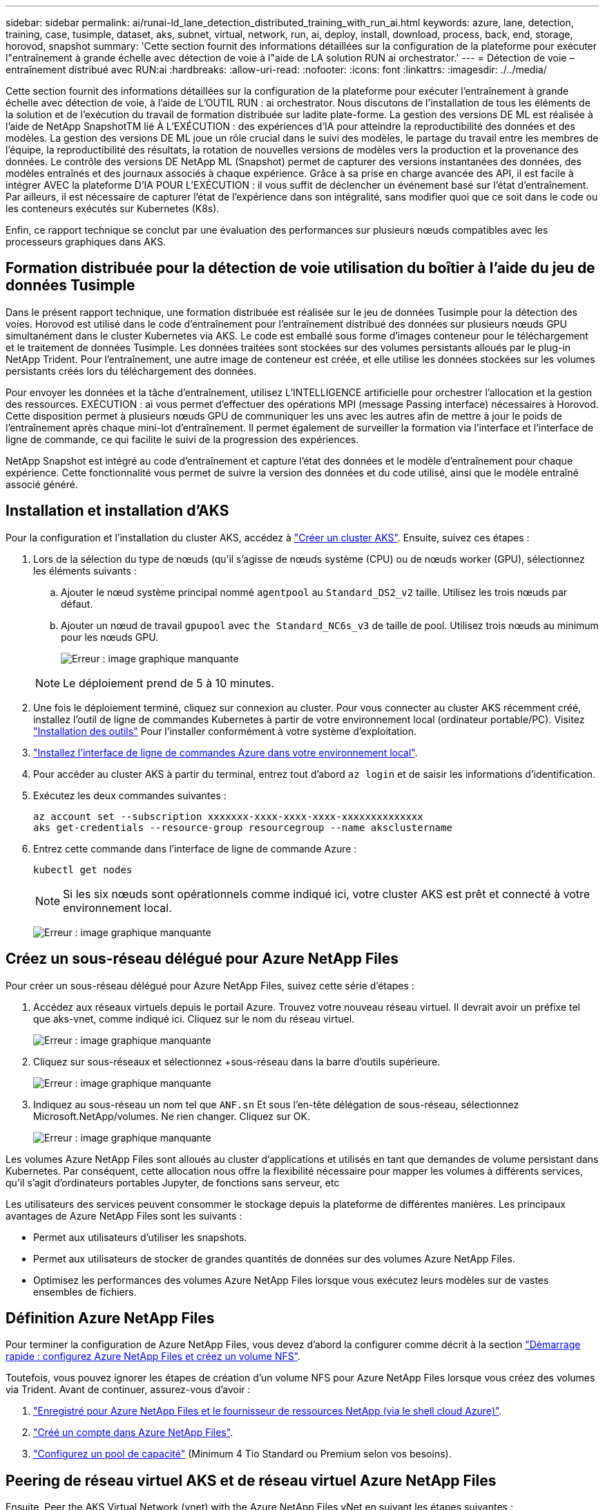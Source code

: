 ---
sidebar: sidebar 
permalink: ai/runai-ld_lane_detection_distributed_training_with_run_ai.html 
keywords: azure, lane, detection, training, case, tusimple, dataset, aks, subnet, virtual, network, run, ai, deploy, install, download, process, back, end, storage, horovod, snapshot 
summary: 'Cette section fournit des informations détaillées sur la configuration de la plateforme pour exécuter l"entraînement à grande échelle avec détection de voie à l"aide de LA solution RUN ai orchestrator.' 
---
= Détection de voie – entraînement distribué avec RUN:ai
:hardbreaks:
:allow-uri-read: 
:nofooter: 
:icons: font
:linkattrs: 
:imagesdir: ./../media/


Cette section fournit des informations détaillées sur la configuration de la plateforme pour exécuter l'entraînement à grande échelle avec détection de voie, à l'aide de L'OUTIL RUN : ai orchestrator. Nous discutons de l'installation de tous les éléments de la solution et de l'exécution du travail de formation distribuée sur ladite plate-forme. La gestion des versions DE ML est réalisée à l'aide de NetApp SnapshotTM lié À L'EXÉCUTION : des expériences d'IA pour atteindre la reproductibilité des données et des modèles. La gestion des versions DE ML joue un rôle crucial dans le suivi des modèles, le partage du travail entre les membres de l'équipe, la reproductibilité des résultats, la rotation de nouvelles versions de modèles vers la production et la provenance des données. Le contrôle des versions DE NetApp ML (Snapshot) permet de capturer des versions instantanées des données, des modèles entraînés et des journaux associés à chaque expérience. Grâce à sa prise en charge avancée des API, il est facile à intégrer AVEC la plateforme D'IA POUR L'EXÉCUTION : il vous suffit de déclencher un événement basé sur l'état d'entraînement. Par ailleurs, il est nécessaire de capturer l'état de l'expérience dans son intégralité, sans modifier quoi que ce soit dans le code ou les conteneurs exécutés sur Kubernetes (K8s).

Enfin, ce rapport technique se conclut par une évaluation des performances sur plusieurs nœuds compatibles avec les processeurs graphiques dans AKS.



== Formation distribuée pour la détection de voie utilisation du boîtier à l'aide du jeu de données Tusimple

Dans le présent rapport technique, une formation distribuée est réalisée sur le jeu de données Tusimple pour la détection des voies. Horovod est utilisé dans le code d'entraînement pour l'entraînement distribué des données sur plusieurs nœuds GPU simultanément dans le cluster Kubernetes via AKS. Le code est emballé sous forme d'images conteneur pour le téléchargement et le traitement de données Tusimple. Les données traitées sont stockées sur des volumes persistants alloués par le plug-in NetApp Trident. Pour l'entraînement, une autre image de conteneur est créée, et elle utilise les données stockées sur les volumes persistants créés lors du téléchargement des données.

Pour envoyer les données et la tâche d'entraînement, utilisez L'INTELLIGENCE artificielle pour orchestrer l'allocation et la gestion des ressources. EXÉCUTION : ai vous permet d'effectuer des opérations MPI (message Passing interface) nécessaires à Horovod. Cette disposition permet à plusieurs nœuds GPU de communiquer les uns avec les autres afin de mettre à jour le poids de l'entraînement après chaque mini-lot d'entraînement. Il permet également de surveiller la formation via l'interface et l'interface de ligne de commande, ce qui facilite le suivi de la progression des expériences.

NetApp Snapshot est intégré au code d'entraînement et capture l'état des données et le modèle d'entraînement pour chaque expérience. Cette fonctionnalité vous permet de suivre la version des données et du code utilisé, ainsi que le modèle entraîné associé généré.



== Installation et installation d'AKS

Pour la configuration et l'installation du cluster AKS, accédez à https://docs.microsoft.com/azure/aks/kubernetes-walkthrough-portal["Créer un cluster AKS"^]. Ensuite, suivez ces étapes :

. Lors de la sélection du type de nœuds (qu'il s'agisse de nœuds système (CPU) ou de nœuds worker (GPU), sélectionnez les éléments suivants :
+
.. Ajouter le nœud système principal nommé `agentpool` au `Standard_DS2_v2` taille. Utilisez les trois nœuds par défaut.
.. Ajouter un nœud de travail `gpupool` avec `the Standard_NC6s_v3` de taille de pool. Utilisez trois nœuds au minimum pour les nœuds GPU.
+
image:runai-ld_image3.png["Erreur : image graphique manquante"]

+

NOTE: Le déploiement prend de 5 à 10 minutes.



. Une fois le déploiement terminé, cliquez sur connexion au cluster. Pour vous connecter au cluster AKS récemment créé, installez l'outil de ligne de commandes Kubernetes à partir de votre environnement local (ordinateur portable/PC). Visitez https://kubernetes.io/docs/tasks/tools/install-kubectl/["Installation des outils"^] Pour l'installer conformément à votre système d'exploitation.
. https://docs.microsoft.com/cli/azure/install-azure-cli["Installez l'interface de ligne de commandes Azure dans votre environnement local"^].
. Pour accéder au cluster AKS à partir du terminal, entrez tout d'abord `az login` et de saisir les informations d'identification.
. Exécutez les deux commandes suivantes :
+
....
az account set --subscription xxxxxxx-xxxx-xxxx-xxxx-xxxxxxxxxxxxxx
aks get-credentials --resource-group resourcegroup --name aksclustername
....
. Entrez cette commande dans l'interface de ligne de commande Azure :
+
....
kubectl get nodes
....
+

NOTE: Si les six nœuds sont opérationnels comme indiqué ici, votre cluster AKS est prêt et connecté à votre environnement local.

+
image:runai-ld_image4.png["Erreur : image graphique manquante"]





== Créez un sous-réseau délégué pour Azure NetApp Files

Pour créer un sous-réseau délégué pour Azure NetApp Files, suivez cette série d'étapes :

. Accédez aux réseaux virtuels depuis le portail Azure. Trouvez votre nouveau réseau virtuel. Il devrait avoir un préfixe tel que aks-vnet, comme indiqué ici. Cliquez sur le nom du réseau virtuel.
+
image:runai-ld_image5.png["Erreur : image graphique manquante"]

. Cliquez sur sous-réseaux et sélectionnez +sous-réseau dans la barre d'outils supérieure.
+
image:runai-ld_image6.png["Erreur : image graphique manquante"]

. Indiquez au sous-réseau un nom tel que `ANF.sn` Et sous l'en-tête délégation de sous-réseau, sélectionnez Microsoft.NetApp/volumes. Ne rien changer. Cliquez sur OK.
+
image:runai-ld_image7.png["Erreur : image graphique manquante"]



Les volumes Azure NetApp Files sont alloués au cluster d'applications et utilisés en tant que demandes de volume persistant dans Kubernetes. Par conséquent, cette allocation nous offre la flexibilité nécessaire pour mapper les volumes à différents services, qu'il s'agit d'ordinateurs portables Jupyter, de fonctions sans serveur, etc

Les utilisateurs des services peuvent consommer le stockage depuis la plateforme de différentes manières. Les principaux avantages de Azure NetApp Files sont les suivants :

* Permet aux utilisateurs d'utiliser les snapshots.
* Permet aux utilisateurs de stocker de grandes quantités de données sur des volumes Azure NetApp Files.
* Optimisez les performances des volumes Azure NetApp Files lorsque vous exécutez leurs modèles sur de vastes ensembles de fichiers.




== Définition Azure NetApp Files

Pour terminer la configuration de Azure NetApp Files, vous devez d'abord la configurer comme décrit à la section https://docs.microsoft.com/azure/azure-netapp-files/azure-netapp-files-quickstart-set-up-account-create-volumes["Démarrage rapide : configurez Azure NetApp Files et créez un volume NFS"^].

Toutefois, vous pouvez ignorer les étapes de création d'un volume NFS pour Azure NetApp Files lorsque vous créez des volumes via Trident. Avant de continuer, assurez-vous d'avoir :

. https://docs.microsoft.com/azure/azure-netapp-files/azure-netapp-files-register["Enregistré pour Azure NetApp Files et le fournisseur de ressources NetApp (via le shell cloud Azure)"^].
. https://docs.microsoft.com/azure/azure-netapp-files/azure-netapp-files-create-netapp-account["Créé un compte dans Azure NetApp Files"^].
. https://docs.microsoft.com/en-us/azure/azure-netapp-files/azure-netapp-files-set-up-capacity-pool["Configurez un pool de capacité"^] (Minimum 4 Tio Standard ou Premium selon vos besoins).




== Peering de réseau virtuel AKS et de réseau virtuel Azure NetApp Files

Ensuite, Peer the AKS Virtual Network (vnet) with the Azure NetApp Files vNet en suivant les étapes suivantes :

. Dans la zone de recherche située en haut du portail Azure, saisissez les réseaux virtuels.
. Cliquez sur VNet aks- vnet-name, puis entrez Peerings dans le champ de recherche.
. Cliquez sur +Add et entrez les informations fournies dans le tableau ci-dessous :
+
|===
| Champ | Valeur ou description 


| Nom de la liaison de peering | aks-vnet-name_to_anf 


| ID d'abonnement | Abonnement au réseau VNet Azure NetApp Files auquel vous vous trouvez 


| Partenaire de peering vnet | Azure NetApp Files vnet 
|===
+

NOTE: Laissez toutes les sections non astérisque par défaut

. Cliquez SUR AJOUTER ou sur OK pour ajouter le peering au réseau virtuel.


Pour plus d'informations, rendez-vous sur https://docs.microsoft.com/azure/virtual-network/tutorial-connect-virtual-networks-portal["Créez, modifiez ou supprimez un peering de réseau virtuel"^].



== Trident

Trident est un projet open source piloté par NetApp, conçu pour répondre aux demandes de stockage persistant des applications conteneurisées. Trident a été implémenté en tant que contrôleur de provisionnement externe. Fonctionnant comme un pod autonome, il contrôle les volumes et automatise entièrement le provisionnement.

NetApp Trident facilite l'intégration avec K8s en créant et en connectant des volumes persistants pour le stockage des datasets d'entraînement et des modèles entraînés. Grâce à cette fonctionnalité, les data Scientists et les ingénieurs de données peuvent utiliser K8s en toute simplicité, sans avoir à gérer et à stocker manuellement les datasets. Avec Trident, les data Scientists n'ont plus besoin d'apprendre à gérer de nouvelles plateformes de données, puisqu'il intègre les tâches liées à la gestion des données via l'intégration d'API logiques.



=== Installation de Trident

Pour installer le logiciel Trident, procédez comme suit :

. https://helm.sh/docs/intro/install/["Installez tout d'abord le gouvernail"^].
. Téléchargez et extrayez le programme d'installation de Trident 21.01.1.
+
....
wget https://github.com/NetApp/trident/releases/download/v21.01.1/trident-installer-21.01.1.tar.gz
tar -xf trident-installer-21.01.1.tar.gz
....
. Définissez le répertoire sur `trident-installer`.
+
....
cd trident-installer
....
. Copier `tridentctl` dans un répertoire de votre système `$PATH.`
+
....
cp ./tridentctl /usr/local/bin
....
. Installation de Trident sur le cluster K8s avec Helm :
+
.. Changez le répertoire en répertoire Helm.
+
....
cd helm
....
.. Installation de Trident.
+
....
helm install trident trident-operator-21.01.1.tgz --namespace trident --create-namespace
....
.. Vérifiez l'état des modules Trident de la façon habituelle de K8s :
+
....
kubectl -n trident get pods
....
.. Si tous les modules sont opérationnels, Trident est installé et vous pouvez passer à l'étape supérieure.






== Configurer le back-end et la classe de stockage Azure NetApp Files

Pour configurer la back-end et la classe de stockage Azure NetApp Files, procédez comme suit :

. Revenir au répertoire de base.
+
....
cd ~
....
. Cloner le https://github.com/dedmari/lane-detection-SCNN-horovod.git["référentiel de projet"^] `lane-detection-SCNN-horovod`.
. Accédez au `trident-config` répertoire.
+
....
cd ./lane-detection-SCNN-horovod/trident-config
....
. Créez un principe de service Azure (le principe du service est celui de la façon dont Trident communique avec Azure pour accéder à vos ressources Azure NetApp Files).
+
....
az ad sp create-for-rbac --name
....
+
Le résultat de la commande doit ressembler à l'exemple suivant :

+
....
{
  "appId": "xxxxx-xxxx-xxxx-xxxx-xxxxxxxxxxxx",
   "displayName": "netapptrident",
    "name": "http://netapptrident",
    "password": "xxxxxxxxxxxxxxx.xxxxxxxxxxxxxx",
    "tenant": "xxxxxxxx-xxxx-xxxx-xxxx-xxxxxxxxxxx"
 }
....
. Création de Trident `backend json` fichier.
. À l'aide de votre éditeur de texte préféré, renseignez les champs suivants du tableau ci-dessous à l'intérieur du `anf-backend.json` fichier.
+
|===
| Champ | Valeur 


| ID d'abonnement | Votre ID d'abonnement Azure 


| ID de tenantID | Votre ID de locataire Azure (à partir de la sortie d'az ad sp à l'étape précédente) 


| ID client | Votre AppID (à partir de la sortie d'az ad sp à l'étape précédente) 


| ClientSecret | Votre mot de passe (à partir de la sortie d'az ad sp à l'étape précédente) 
|===
+
Le fichier doit ressembler à l'exemple suivant :

+
....
{
    "version": 1,
    "storageDriverName": "azure-netapp-files",
    "subscriptionID": "fakec765-4774-fake-ae98-a721add4fake",
    "tenantID": "fakef836-edc1-fake-bff9-b2d865eefake",
    "clientID": "fake0f63-bf8e-fake-8076-8de91e57fake",
    "clientSecret": "SECRET",
    "location": "westeurope",
    "serviceLevel": "Standard",
    "virtualNetwork": "anf-vnet",
    "subnet": "default",
    "nfsMountOptions": "vers=3,proto=tcp",
    "limitVolumeSize": "500Gi",
    "defaults": {
    "exportRule": "0.0.0.0/0",
    "size": "200Gi"
}
....
. Demandez à Trident de créer le back-end Azure NetApp Files dans le `trident` espace de noms, utilisation `anf-backend.json` comme le fichier de configuration :
+
....
tridentctl create backend -f anf-backend.json -n trident
....
. Créer la classe de stockage :
+
.. Les utilisateurs de K8 peuvent provisionner des volumes à l'aide des ESV qui spécifient une classe de stockage par nom. Demandez à K8s de créer une classe de stockage `azurenetappfiles` Cela fera référence au back-end Azure NetApp Files créé à l'étape précédente en utilisant les éléments suivants :
+
....
kubectl create -f anf-storage-class.yaml
....
.. Vérifiez que la classe de stockage est créée à l'aide de la commande suivante :
+
....
kubectl get sc azurenetappfiles
....
+
Le résultat de la commande doit ressembler à l'exemple suivant :

+
image:runai-ld_image8.png["Erreur : image graphique manquante"]







== Déploiement et configuration des composants de snapshot de volume sur AKS

Si votre cluster n'est pas préinstallé avec les composants de snapshot de volume appropriés, vous pouvez installer ces composants manuellement en exécutant les étapes suivantes :


NOTE: AKS 1.18.14 n'a pas de contrôleur Snapshot préinstallé.

. Installez les CRD bêta de Snapshot à l'aide des commandes suivantes :
+
....
kubectl create -f https://raw.githubusercontent.com/kubernetes-csi/external-snapshotter/release-3.0/client/config/crd/snapshot.storage.k8s.io_volumesnapshotclasses.yaml
kubectl create -f https://raw.githubusercontent.com/kubernetes-csi/external-snapshotter/release-3.0/client/config/crd/snapshot.storage.k8s.io_volumesnapshotcontents.yaml
kubectl create -f https://raw.githubusercontent.com/kubernetes-csi/external-snapshotter/release-3.0/client/config/crd/snapshot.storage.k8s.io_volumesnapshots.yaml
....
. Installez le contrôleur Snapshot à l'aide des documents suivants de GitHub :
+
....
kubectl apply -f https://raw.githubusercontent.com/kubernetes-csi/external-snapshotter/release-3.0/deploy/kubernetes/snapshot-controller/rbac-snapshot-controller.yaml
kubectl apply -f https://raw.githubusercontent.com/kubernetes-csi/external-snapshotter/release-3.0/deploy/kubernetes/snapshot-controller/setup-snapshot-controller.yaml
....
. Configuration de K8s `volumesnapshotclass`: Avant de créer un snapshot de volume, a https://netapp-trident.readthedocs.io/en/stable-v20.01/kubernetes/concepts/objects.html["classe de snapshot de volume"^] doit être configuré. Créez une classe de snapshot de volumes pour Azure NetApp Files et utilisez-la pour gérer les versions DE MACHINE LEARNING avec la technologie NetApp Snapshot. Création `volumesnapshotclass netapp-csi-snapclass` et définissez-le sur `volumesnapshotclass `par défaut tels que :
+
....
kubectl create -f netapp-volume-snapshot-class.yaml
....
+
Le résultat de la commande doit ressembler à l'exemple suivant :

+
image:runai-ld_image9.png["Erreur : image graphique manquante"]

. Vérifier que la classe de copie Snapshot du volume a été créée à l'aide de la commande suivante :
+
....
kubectl get volumesnapshotclass
....
+
Le résultat de la commande doit ressembler à l'exemple suivant :

+
image:runai-ld_image10.png["Erreur : image graphique manquante"]





== EXÉCUTEZ :installation d'ai

Pour installer RUN:ai, procédez comme suit :

. https://docs.run.ai/Administrator/Cluster-Setup/cluster-install/["Installez le cluster RUN:ai sur AKS"^].
. Accédez à app.runai.ai, cliquez sur Créer un nouveau projet et nommez-le détection de voie. Un namespace est créé sur un cluster K8s à partir de `runai`- suivi du nom du projet. Dans ce cas, l'espace de noms créé serait runai-Lane-détection.
+
image:runai-ld_image11.png["Erreur : image graphique manquante"]

. https://docs.run.ai/Administrator/Cluster-Setup/cluster-install/["INSTALLER RUN:AI CLI"^].
. Sur votre terminal, définissez la détection de voie comme EXÉCUTION par défaut : projet ai à l'aide de la commande suivante :
+
....
`runai config project lane-detection`
....
+
Le résultat de la commande doit ressembler à l'exemple suivant :

+
image:runai-ld_image12.png["Erreur : image graphique manquante"]

. Créer ClusterRole et ClusterRoleBinding pour l'espace de noms du projet (par exemple, `lane-detection)` donc le compte de service par défaut appartenant à `runai-lane-detection` l'espace de noms est autorisé à effectuer `volumesnapshot` opérations durant l'exécution du travail :
+
.. Indiquez les espaces de noms pour vérifier cela `runai-lane-detection` existe à l'aide de cette commande :
+
....
kubectl get namespaces
....
+
La sortie doit apparaître comme dans l'exemple suivant :

+
image:runai-ld_image13.png["Erreur : image graphique manquante"]



. Créer ClusterRole `netappsnapshot` Et ClusterRoleBinding `netappsnapshot` à l'aide des commandes suivantes :
+
....
`kubectl create -f runai-project-snap-role.yaml`
`kubectl create -f runai-project-snap-role-binding.yaml`
....




== Téléchargez et traitez le jeu de données Tusimple AS RUN:ai

Le processus de téléchargement et de traitement de TuDataset simple en TANT QU'EXÉCUTION : travail ai est facultatif. Elle comprend les étapes suivantes :

. Créez et poussez l'image docker ou omettez cette étape si vous souhaitez utiliser une image docker existante (par exemple, `muneer7589/download-tusimple:1.0)`
+
.. Basculer vers le home Directory :
+
....
cd ~
....
.. Accédez au répertoire des données du projet `lane-detection-SCNN-horovod`:
+
....
cd ./lane-detection-SCNN-horovod/data
....
.. Modifier `build_image.sh` script shell et remplacez le référentiel docker par le vôtre. Par exemple, remplacer `muneer7589` avec le nom de votre référentiel docker. Vous pouvez également modifier le nom et LA BALISE de l'image docker (par exemple, `download-tusimple` et `1.0`) :
+
image:runai-ld_image14.png["Erreur : image graphique manquante"]

.. Exécutez le script pour créer l'image docker et l'envoyer dans le référentiel docker à l'aide des commandes suivantes :
+
....
chmod +x build_image.sh
./build_image.sh
....


. Soumettez la tâche RUN : ai pour télécharger, extraire, pré-traiter et stocker le jeu de données Tusimple Lane Detection dans un `pvc`, Qui est créé de manière dynamique par NetApp Trident :
+
.. Utiliser les commandes suivantes pour envoyer l'EXÉCUTION du travail ai :
+
....
runai submit
--name download-tusimple-data
--pvc azurenetappfiles:100Gi:/mnt
--image muneer7589/download-tusimple:1.0
....
.. Saisissez les informations du tableau ci-dessous pour soumettre le travail RUN:ai :
+
|===
| Champ | Valeur ou description 


| -nom | Nom du travail 


| -pvc | PVC du format [StorageClassName]:Size:ContainerMountPath dans la soumission de tâche ci-dessus, vous créez un PVC basé sur la demande à l'aide de Trident avec la classe de stockage azurenetappfiles. La capacité de volume persistant est ici de 100Gi et elle est montée sur le chemin /mnt. 


| -image | Image Docker à utiliser lors de la création du conteneur pour cette tâche 
|===
+
Le résultat de la commande doit ressembler à l'exemple suivant :

+
image:runai-ld_image15.png["Erreur : image graphique manquante"]

.. Répertorier les travaux RUN:ai soumis.
+
....
runai list jobs
....
+
image:runai-ld_image16.png["Erreur : image graphique manquante"]

.. Vérifiez les journaux des travaux soumis.
+
....
runai logs download-tusimple-data -t 10
....
+
image:runai-ld_image17.png["Erreur : image graphique manquante"]

.. Énumérez le `pvc` créé. Utilisez-le `pvc` commande pour la formation à l'étape suivante.
+
....
kubectl get pvc | grep download-tusimple-data
....
+
Le résultat de la commande doit ressembler à l'exemple suivant :

+
image:runai-ld_image18.png["Erreur : image graphique manquante"]

.. Vérifiez le travail EN COURS D'EXÉCUTION : ai UI (ou `app.run.ai`).
+
image:runai-ld_image19.png["Erreur : image graphique manquante"]







== Effectuer une formation sur la détection de voie distribuée à l'aide de Horovod

La formation sur la détection de voie distribuée à l'aide de Horovod est un processus facultatif. Notez toutefois que voici les étapes impliquées :

. Créez et poussez l'image docker ou ignorez cette étape pour utiliser l'image docker existante (par exemple, `muneer7589/dist-lane-detection:3.1):`
+
.. Basculez vers le répertoire de base.
+
....
cd ~
....
.. Accédez au répertoire du projet `lane-detection-SCNN-horovod.`
+
....
cd ./lane-detection-SCNN-horovod
....
.. Modifiez le `build_image.sh` script shell et remplacez le référentiel docker par le vôtre (par exemple, remplacez-le `muneer7589` avec le nom de votre référentiel docker). Vous pouvez également modifier le nom et LA BALISE de l'image docker (`dist-lane-detection` et `3.1, for example)`.
+
image:runai-ld_image20.png["Erreur : image graphique manquante"]

.. Exécutez le script pour créer l'image docker et l'envoyer dans le référentiel docker.
+
....
chmod +x build_image.sh
./build_image.sh
....


. Soumettre le COURSE : travail d'IA pour la formation distribuée (MPI) :
+
.. Utilisation de l'option Submit of RUN : l'IA pour la création automatique de volume persistant à l'étape précédente (pour le téléchargement des données) vous permet uniquement d'avoir un accès RWO, qui permet non à plusieurs pods ou nœuds d'accéder au même volume persistant pour l'entraînement distribué. Mettez à jour le mode d'accès sur ReadWriteMany et utilisez le patch Kubernetes pour le faire.
.. Commencez par obtenir le nom du volume de la demande de volume persistant en exécutant la commande suivante :
+
....
kubectl get pvc | grep download-tusimple-data
....
+
image:runai-ld_image21.png["Erreur : image graphique manquante"]

.. Corriger le volume et mettre à jour le mode d'accès à ReadWriteMany (remplacer le nom du volume par le vôtre dans la commande suivante) :
+
....
kubectl patch pv pvc-bb03b74d-2c17-40c4-a445-79f3de8d16d5 -p '{"spec":{"accessModes":["ReadWriteMany"]}}'
....
.. Soumettre le STAGE : ai MPI pour l'exécution du travail de formation répartie en utilisant les informations du tableau ci-dessous :
+
....
runai submit-mpi
--name dist-lane-detection-training
--large-shm
--processes=3
--gpu 1
--pvc pvc-download-tusimple-data-0:/mnt
--image muneer7589/dist-lane-detection:3.1
-e USE_WORKERS="true"
-e NUM_WORKERS=4
-e BATCH_SIZE=33
-e USE_VAL="false"
-e VAL_BATCH_SIZE=99
-e ENABLE_SNAPSHOT="true"
-e PVC_NAME="pvc-download-tusimple-data-0"
....
+
|===
| Champ | Valeur ou description 


| nom | Nom du travail de formation distribué 


| grand shm | Montage d'un périphérique grand /dev/shm il s'agit d'un système de fichiers partagé monté sur la RAM et fournit suffisamment de mémoire partagée pour que plusieurs collaborateurs du processeur puissent traiter et charger des lots dans la RAM du CPU. 


| processus | Nombre de processus de formation distribués 


| gpu | Nombre de GPU/processus à allouer pour le travail, trois processus utilisateur sont nécessaires (--processus=3), chacun étant alloué avec un seul GPU (--gpu 1). 


| pvc | Utilisez le volume persistant existant (pvc-download-tusimple-data-0) créé par le travail précédent (download-tusimple-data) et monté sur le chemin /mnt 


| image | Image Docker à utiliser lors de la création du conteneur pour cette tâche 


2+| Définissez les variables d'environnement à définir dans le conteneur 


| EMPLOYÉS_UTILISÉS | Le fait de définir l'argument sur true active le chargement de données multi-processus 


| NOMBRE_D'EMPLOYÉS | Nombre de processus de travail du chargeur de données 


| TAILLE_LOT | Taille des lots d'entraînement 


| USE_VAL | Le fait de définir l'argument sur vrai permet la validation 


| VAL_BATCH_SIZE | Taille du lot de validation 


| ACTIVER_SNAPSHOT | La définition de l'argument sur true permet de prendre des données et des snapshots de modèles entraînés à des fins de gestion des versions DU ML 


| NOM_PVC | Nom de la demande de volume persistant pour créer un snapshot de. Dans la soumission des travaux ci-dessus, vous prenez un snapshot de pvc-download-tsimple-Data-0, composé d'un dataset et de modèles entraînés 
|===
+
Le résultat de la commande doit ressembler à l'exemple suivant :

+
image:runai-ld_image22.png["Erreur : image graphique manquante"]

.. Répertorier le travail soumis.
+
....
runai list jobs
....
+
image:runai-ld_image23.png["Erreur : image graphique manquante"]

.. Journaux des travaux soumis :
+
....
runai logs dist-lane-detection-training
....
+
image:runai-ld_image24.png["Erreur : image graphique manquante"]

.. Consulter la tâche d'entraînement EXÉCUTÉE : GUI d'IA (ou app.runai.ai): SESSIONS : tableau de bord d'IA, comme le montre les figures ci-dessous). La première figure présente trois processeurs graphiques alloués à la tâche d'entraînement distribuée sur trois nœuds sur AKS, puis la seconde SESSION :ai Jobs :
+
image:runai-ld_image25.png["Erreur : image graphique manquante"]

+
image:runai-ld_image26.png["Erreur : image graphique manquante"]

.. Une fois l'entraînement terminé, vérifiez la copie NetApp Snapshot créée et associée à L'EXÉCUTION du travail : IA.
+
....
runai logs dist-lane-detection-training --tail 1
....
+
image:runai-ld_image27.png["Erreur : image graphique manquante"]

+
....
kubectl get volumesnapshots | grep download-tusimple-data-0
....






== Restaurez les données à partir de la copie NetApp Snapshot

Pour restaurer les données à partir de la copie NetApp Snapshot, effectuez la procédure suivante :

. Basculez vers le répertoire de base.
+
....
cd ~
....
. Accédez au répertoire du projet `lane-detection-SCNN-horovod`.
+
....
cd ./lane-detection-SCNN-horovod
....
. Modifier `restore-snaphot-pvc.yaml` et mettre à jour `dataSource` `name` Champ de la copie Snapshot à partir duquel vous souhaitez restaurer les données. Vous pouvez également modifier le nom du volume persistant dans lequel les données seront restaurées, dans cet exemple son `restored-tusimple`.
+
image:runai-ld_image29.png["Erreur : image graphique manquante"]

. Créez un nouveau PVC à l'aide de `restore-snapshot-pvc.yaml`.
+
....
kubectl create -f restore-snapshot-pvc.yaml
....
+
Le résultat de la commande doit ressembler à l'exemple suivant :

+
image:runai-ld_image30.png["Erreur : image graphique manquante"]

. Si vous souhaitez utiliser les données restaurées pour l'entraînement, la candidature reste la même qu'auparavant. Remplacez uniquement la `PVC_NAME` avec le restauré `PVC_NAME` lors de la soumission du travail de formation, comme l'indique les commandes suivantes :
+
....
runai submit-mpi
--name dist-lane-detection-training
--large-shm
--processes=3
--gpu 1
--pvc restored-tusimple:/mnt
--image muneer7589/dist-lane-detection:3.1
-e USE_WORKERS="true"
-e NUM_WORKERS=4
-e BATCH_SIZE=33
-e USE_VAL="false"
-e VAL_BATCH_SIZE=99
-e ENABLE_SNAPSHOT="true"
-e PVC_NAME="restored-tusimple"
....




== Évaluation des performances

Pour montrer l'évolutivité linéaire de la solution, des tests de performance ont été réalisés dans deux scénarios : un GPU et trois GPU. L'allocation du GPU, l'utilisation du GPU et de la mémoire, différents metrics à un ou trois nœuds ont été capturés lors de l'entraînement sur le dataset de détection Tulane simple. Les données sont multiplié par cinq dans le seul but d'analyser l'utilisation des ressources au cours des processus d'entraînement.

La solution permet de commencer avec un petit dataset et quelques GPU. Lorsque le volume de données et la demande de GPU augmentent, les clients peuvent faire évoluer horizontalement dynamiquement les téraoctets dans le niveau standard et monter jusqu'au niveau Premium pour obtenir un débit par téraoctet sans déplacer de données. Ce processus est expliqué plus en détail dans la section, link:runai-ld_lane_detection_distributed_training_with_run_ai.html#azure-netapp-files-service-levels["Niveaux de service Azure NetApp Files"].

Le temps de traitement d'un GPU était de 12 heures et 45 minutes. Le temps de traitement sur trois GPU sur trois nœuds était d'environ 4 heures et 30 minutes.

Les chiffres présentés dans la suite de ce document illustrent des exemples de performances et d'évolutivité en fonction des besoins spécifiques de l'entreprise.

La figure ci-dessous illustre l'allocation de 1 GPU et l'utilisation de la mémoire.

image:runai-ld_image31.png["Erreur : image graphique manquante"]

La figure ci-dessous illustre l'utilisation des GPU d'un nœud.

image:runai-ld_image32.png["Erreur : image graphique manquante"]

La figure ci-dessous illustre la taille de la mémoire d'un nœud unique (16 Go).

image:runai-ld_image33.png["Erreur : image graphique manquante"]

La figure ci-dessous illustre le nombre de GPU d'un nœud (1).

image:runai-ld_image34.png["Erreur : image graphique manquante"]

La figure ci-dessous illustre l'allocation de GPU d'un nœud (%).

image:runai-ld_image35.png["Erreur : image graphique manquante"]

La figure ci-dessous illustre trois GPU répartis sur trois nœuds : l'allocation des GPU et la mémoire.

image:runai-ld_image36.png["Erreur : image graphique manquante"]

La figure ci-dessous illustre le taux d'utilisation de trois GPU sur trois nœuds (%).

image:runai-ld_image37.png["Erreur : image graphique manquante"]

La figure ci-dessous illustre l'utilisation de la mémoire de trois nœuds sur trois GPU (%).

image:runai-ld_image38.png["Erreur : image graphique manquante"]



== Niveaux de service Azure NetApp Files

Vous pouvez modifier le niveau de service d'un volume existant en déplaçant ce volume vers un autre pool de capacité qui utilise le https://docs.microsoft.com/azure/azure-netapp-files/azure-netapp-files-service-levels["niveau de service"^] vous voulez le volume. Cette modification de niveau de service existante pour le volume n'exige pas la migration des données. Elle n'affecte pas non plus l'accès au volume.



=== Modification dynamique du niveau de service d'un volume

Pour modifier le niveau de service d'un volume, procédez comme suit :

. Sur la page volumes, cliquez avec le bouton droit de la souris sur le volume dont vous souhaitez modifier le niveau de service. Sélectionnez Modifier le pool.
+
image:runai-ld_image39.png["Erreur : image graphique manquante"]

. Dans la fenêtre change Pool, sélectionnez le pool de capacité vers lequel vous souhaitez déplacer le volume. Cliquez ensuite sur OK.
+
image:runai-ld_image40.png["Erreur : image graphique manquante"]





=== Automatisez les changements de niveau de services

Le changement de niveau de service dynamique est actuellement dans l'aperçu public, mais il n'est pas activé par défaut. Pour activer cette fonction sur l'abonnement Azure, suivez les étapes indiquées dans le document « file:///C:\Users\crich\Downloads\•%09https:\docs.microsoft.com\azure\azure-netapp-files\dynamic-change-volume-service-level["Modification dynamique du niveau de service d'un volume"^]. »

* Vous pouvez également utiliser les commandes suivantes pour Azure : interface de ligne de commandes. Pour plus d'informations sur la modification de la taille du pool de Azure NetApp Files, rendez-vous sur https://docs.microsoft.com/cli/azure/netappfiles/volume?view=azure-cli-latest-az_netappfiles_volume_pool_change["Volume az netappfiles : gestion des ressources de volume Azure NetApp Files (ANF)"^].
+
....
az netappfiles volume pool-change -g mygroup
--account-name myaccname
-pool-name mypoolname
--name myvolname
--new-pool-resource-id mynewresourceid
....
* Le `set- aznetappfilesvolumepool` Cmdlet affichée ici peut modifier le pool d’un volume Azure NetApp Files. Pour plus d'informations sur la modification de la taille du pool de volumes et d'Azure PowerShell, rendez-vous sur https://docs.microsoft.com/powershell/module/az.netappfiles/set-aznetappfilesvolumepool?view=azps-5.8.0["Modification du pool d'un volume Azure NetApp Files"^].
+
....
Set-AzNetAppFilesVolumePool
-ResourceGroupName "MyRG"
-AccountName "MyAnfAccount"
-PoolName "MyAnfPool"
-Name "MyAnfVolume"
-NewPoolResourceId 7d6e4069-6c78-6c61-7bf6-c60968e45fbf
....

